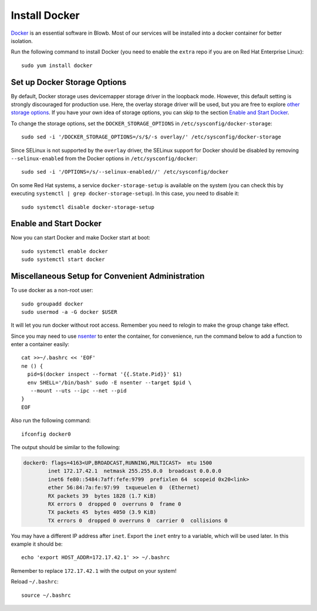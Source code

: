Install Docker
==============

`Docker`_ is an essential software in Blowb. Most of our services will be installed into a docker
container for better isolation.

Run the following command to install Docker (you need to enable the ``extra`` repo if you are on Red Hat Enterprise
Linux):
::

   sudo yum install docker

Set up Docker Storage Options
-----------------------------

By default, Docker storage uses devicemapper storage driver in the loopback mode. However, this default setting is
strongly discouraged for production use. Here, the overlay storage driver will be used, but you are free to explore
`other storage options <https://docs.docker.com/engine/userguide/storagedriver/selectadriver/>`__. If you have your own
idea of storage options, you can skip to the section `Enable and Start Docker`_.

To change the storage options, set the ``DOCKER_STORAGE_OPTIONS`` in ``/etc/sysconfig/docker-storage``:
::

   sudo sed -i '/DOCKER_STORAGE_OPTIONS=/s/$/-s overlay/' /etc/sysconfig/docker-storage

Since SELinux is not supported by the ``overlay`` driver, the SELinux support for Docker should be disabled by removing
``--selinux-enabled`` from the Docker options in ``/etc/sysconfig/docker``:
::

   sudo sed -i '/OPTIONS=/s/--selinux-enabled//' /etc/sysconfig/docker

On some Red Hat systems, a service ``docker-storage-setup`` is available on the system (you can check this by executing
``systemctl | grep docker-storage-setup``). In this case, you need to disable it:
::

   sudo systemctl disable docker-storage-setup

.. _enable-start-docker:

Enable and Start Docker
-----------------------

Now you can start Docker and make Docker start at boot:
::

   sudo systemctl enable docker
   sudo systemctl start docker

Miscellaneous Setup for Convenient Administration
-------------------------------------------------

To use docker as a non-root user:
::

    sudo groupadd docker
    sudo usermod -a -G docker $USER

It will let you run docker without root access. Remember you need to relogin to make the group
change take effect.

Since you may need to use `nsenter`_ to enter the container, for convenience, run the command below to add a function to
enter a container easily:
::

   cat >>~/.bashrc << 'EOF'
   ne () {
     pid=$(docker inspect --format '{{.State.Pid}}' $1)
     env SHELL='/bin/bash' sudo -E nsenter --target $pid \
      --mount --uts --ipc --net --pid
   }
   EOF

Also run the following command:
::

   ifconfig docker0

The output should be similar to the following:

.. code-block:: none

    docker0: flags=4163<UP,BROADCAST,RUNNING,MULTICAST>  mtu 1500
            inet 172.17.42.1  netmask 255.255.0.0  broadcast 0.0.0.0
            inet6 fe80::5484:7aff:fefe:9799  prefixlen 64  scopeid 0x20<link>
            ether 56:84:7a:fe:97:99  txqueuelen 0  (Ethernet)
            RX packets 39  bytes 1828 (1.7 KiB)
            RX errors 0  dropped 0  overruns 0  frame 0
            TX packets 45  bytes 4050 (3.9 KiB)
            TX errors 0  dropped 0 overruns 0  carrier 0  collisions 0

You may have a different IP address after ``inet``. Export the ``inet`` entry to a variable, which
will be used later. In this example it should be:
::

   echo 'export HOST_ADDR=172.17.42.1' >> ~/.bashrc

Remember to replace ``172.17.42.1`` with the output on your system!

Reload ``~/.bashrc``:
::

   source ~/.bashrc

.. _Docker: https://www.docker.com
.. _nsenter: http://blog.docker.com/tag/nsenter/
